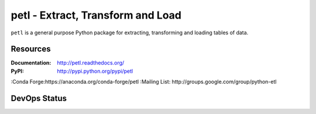 petl - Extract, Transform and Load
===================================================

``petl`` is a general purpose Python package for extracting, transforming and
loading tables of data.

.. image:: docs/petl-architecture.png
    :align: center
    :alt: petl usage possibilities

Resources
---------

:Documentation: http://petl.readthedocs.org/
:PyPI: http://pypi.python.org/pypi/petl
:Conda Forge:https://anaconda.org/conda-forge/petl
:Mailing List: http://groups.google.com/group/python-etl

DevOps Status
-------------

|downloads| |monthly|

|ci| |pypi| |conda|

|coveralls| |readthedocs| |zenodo|

.. |downloads|    image:: https://static.pepy.tech/badge/petl
    :target: https://pepy.tech/project/petl
    :alt: Downloads

.. |monthly|    image:: https://static.pepy.tech/badge/petl/month
    :target: https://pepy.tech/project/petl
    :alt: Downloads/Month

.. |ci|    image:: https://github.com/petl-developers/petl/actions/workflows/test-changes.yml/badge.svg
    :target: https://github.com/petl-developers/petl/actions/workflows/test-changes.yml
    :alt: Continuous Integration build status

.. |pypi|    image:: https://github.com/petl-developers/petl/actions/workflows/publish-release.yml/badge.svg
    :target: https://github.com/petl-developers/petl/actions/workflows/publish-release.yml
    :alt: PyPI release status

.. |conda|    image:: https://github.com/conda-forge/petl-feedstock/actions/workflows/automerge.yml/badge.svg
    :target: https://github.com/conda-forge/petl-feedstock/actions/workflows/automerge.yml
    :alt: Conda Forge release status

.. |readthedocs|    image:: https://readthedocs.org/projects/petl/badge/?version=stable
    :target: http://petl.readthedocs.io/en/stable/?badge=stable
    :alt: readthedocs.org release status

.. |coveralls|    image:: https://coveralls.io/repos/github/petl-developers/petl/badge.svg?branch=master
    :target: https://coveralls.io/github/petl-developers/petl?branch=master
    :alt: Coveralls release status

.. |zenodo|    image:: https://zenodo.org/badge/2233194.svg
   :target: https://zenodo.org/badge/latestdoi/2233194
